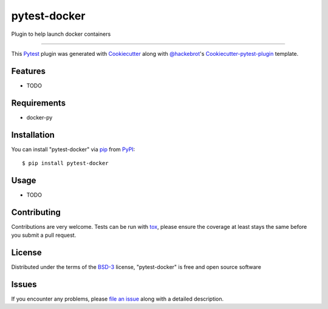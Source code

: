 pytest-docker
===================================

.. image:: https://travis-ci.org/jofusa/pytest-docker.svg?branch=master
    :target: https://travis-ci.org/jofusa/pytest-docker
    :alt: See Build Status on Travis CI

.. image:: https://ci.appveyor.com/api/projects/status/github/jofusa/pytest-docker?branch=master
    :target: https://ci.appveyor.com/project/jofusa/pytest-docker/branch/master
    :alt: See Build Status on AppVeyor

Plugin to help launch docker containers

----

This `Pytest`_ plugin was generated with `Cookiecutter`_ along with `@hackebrot`_'s `Cookiecutter-pytest-plugin`_ template.


Features
--------

* TODO


Requirements
------------

* docker-py


Installation
------------

You can install "pytest-docker" via `pip`_ from `PyPI`_::

    $ pip install pytest-docker


Usage
-----

* TODO

Contributing
------------
Contributions are very welcome. Tests can be run with `tox`_, please ensure
the coverage at least stays the same before you submit a pull request.

License
-------

Distributed under the terms of the `BSD-3`_ license, "pytest-docker" is free and open source software


Issues
------

If you encounter any problems, please `file an issue`_ along with a detailed description.

.. _`Cookiecutter`: https://github.com/audreyr/cookiecutter
.. _`@hackebrot`: https://github.com/hackebrot
.. _`MIT`: http://opensource.org/licenses/MIT
.. _`BSD-3`: http://opensource.org/licenses/BSD-3-Clause
.. _`GNU GPL v3.0`: http://www.gnu.org/licenses/gpl-3.0.txt
.. _`cookiecutter-pytest-plugin`: https://github.com/pytest-dev/cookiecutter-pytest-plugin
.. _`file an issue`: https://github.com/jofusa/pytest-docker/issues
.. _`pytest`: https://github.com/pytest-dev/pytest
.. _`tox`: https://tox.readthedocs.org/en/latest/
.. _`pip`: https://pypi.python.org/pypi/pip/
.. _`PyPI`: https://pypi.python.org/pypi
